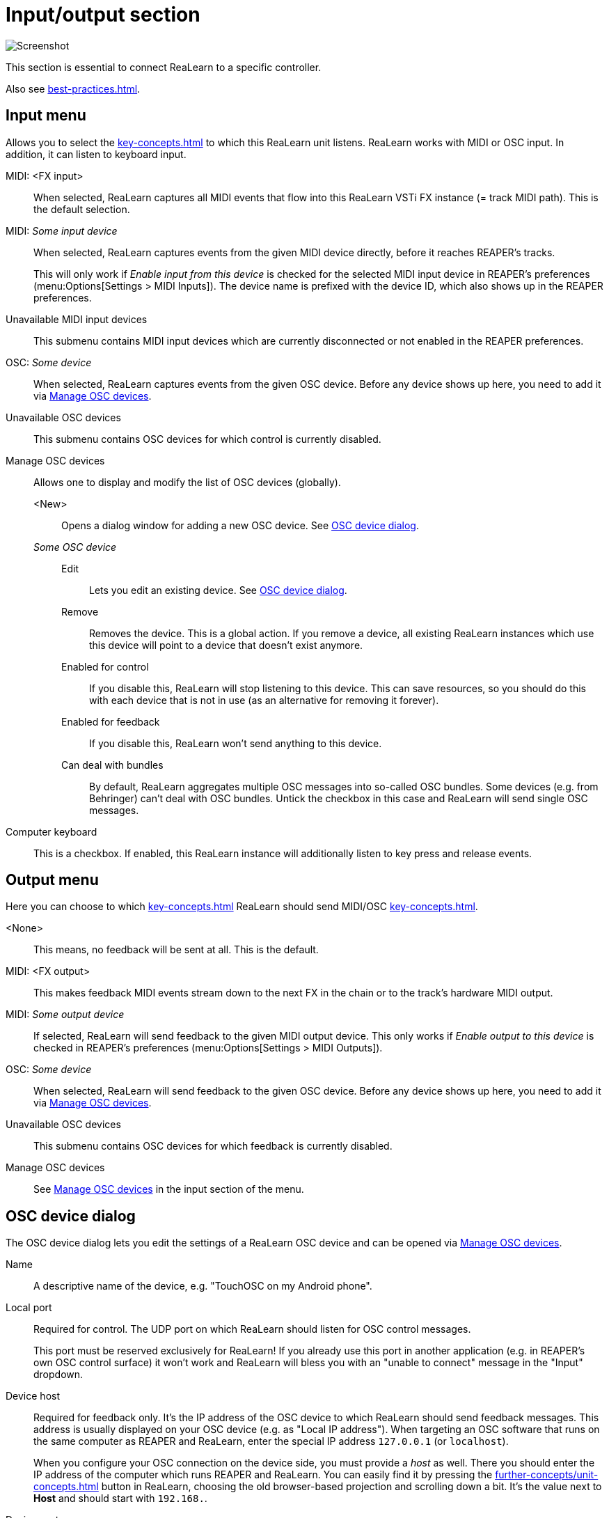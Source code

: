 
= Input/output section

image:realearn/screenshots/main-panel-input-output.png[Screenshot]

This section is essential to connect ReaLearn to a specific controller.

Also see xref:best-practices.adoc#best-practices-input-output[].

[#input-menu]
== Input menu

Allows you to select the xref:key-concepts.adoc#input-port[] to which this ReaLearn unit listens.
ReaLearn works with MIDI or OSC input.
In addition, it can listen to keyboard input.

[[fx-input]] MIDI: <FX input>::
When selected, ReaLearn captures all MIDI events that flow into this ReaLearn VSTi FX instance (= track MIDI path).
This is the default selection.

MIDI: _Some input device_::
When selected, ReaLearn captures events from the given MIDI device directly, before it reaches REAPER's tracks.
+
This will only work if _Enable input from this device_ is checked for the selected MIDI input device in REAPER's preferences (menu:Options[Settings > MIDI Inputs]).
The device name is prefixed with the device ID, which also shows up in the REAPER preferences.

Unavailable MIDI input devices::
This submenu contains MIDI input devices which are currently disconnected or not enabled in the REAPER preferences.

OSC: _Some device_::
When selected, ReaLearn captures events from the given OSC device.
Before any device shows up here, you need to add it via <<manage-osc-devices>>.

Unavailable OSC devices::
This submenu contains OSC devices for which control is currently disabled.


[[manage-osc-devices]] Manage OSC devices::
Allows one to display and modify the list of OSC devices (globally).

<New>:::
Opens a dialog window for adding a new OSC device.
See <<osc-device-dialog>>.

_Some OSC device_:::

Edit::::
Lets you edit an existing device.
See <<osc-device-dialog>>.

Remove::::
Removes the device.
This is a global action.
If you remove a device, all existing ReaLearn instances which use this device will point to a device that doesn't exist anymore.

Enabled for control:::: If you disable this, ReaLearn will stop listening to this device.
This can save resources, so you should do this with each device that is not in use (as an alternative for removing it forever).

Enabled for feedback:::: If you disable this, ReaLearn won't send anything to this device.

Can deal with bundles:::: By default, ReaLearn aggregates multiple OSC messages into so-called OSC bundles.
Some devices (e.g. from Behringer) can't deal with OSC bundles.
Untick the checkbox in this case and ReaLearn will send single OSC messages.

[[computer-keyboard]] Computer keyboard::
This is a checkbox.
If enabled, this ReaLearn instance will additionally listen to key press and release events.

[#output-menu]
== Output menu

Here you can choose to which xref:key-concepts.adoc#output-port[] ReaLearn should send MIDI/OSC xref:key-concepts.adoc#feedback[].

<None>::
This means, no feedback will be sent at all.
This is the default.

[[fx-output]] MIDI: <FX output>::
This makes feedback MIDI events stream down to the next FX in the chain or to the track's hardware MIDI output.

MIDI: _Some output device_::
If selected, ReaLearn will send feedback to the given MIDI output device.
This only works if _Enable output to this device_ is checked in REAPER's preferences (menu:Options[Settings > MIDI Outputs]).

OSC: _Some device_::
When selected, ReaLearn will send feedback to the given OSC device.
Before any device shows up here, you need to add it via <<manage-osc-devices>>.

Unavailable OSC devices::
This submenu contains OSC devices for which feedback is currently disabled.

Manage OSC devices::
See <<manage-osc-devices>> in the input section of the menu.

[#osc-device-dialog]
== OSC device dialog

The OSC device dialog lets you edit the settings of a ReaLearn OSC device and can be opened via <<manage-osc-devices>>.

Name:: A descriptive name of the device, e.g. "TouchOSC on my Android phone".

Local port:: Required for control.
The UDP port on which ReaLearn should listen for OSC control messages.
+
This port must be reserved exclusively for ReaLearn!
If you already use this port in another application (e.g. in REAPER's own OSC control surface) it won't work and ReaLearn will bless you with an "unable to connect" message in the "Input" dropdown.

Device host:: Required for feedback only.
It's the IP address of the OSC device to which ReaLearn should send feedback messages.
This address is usually displayed on your OSC device (e.g. as "Local IP address").
When targeting an OSC software that runs on the same computer as REAPER and ReaLearn, enter the special IP address `127.0.0.1` (or `localhost`).
+
When you configure your OSC connection on the device side, you must provide a _host_ as well.
There you should enter the IP address of the computer which runs REAPER and ReaLearn.
You can easily find it by pressing the xref:further-concepts/unit-concepts.adoc#projection[] button in ReaLearn, choosing the old browser-based projection and scrolling down a bit.
It's the value next to *Host* and should start with `192.168.`.

Device port:: Required for feedback only.
The UDP port on which the OSC device listens for OSC feedback messages.

All OSC device configurations will be saved in the REAPER resource directory (menu:Options[Show REAPER resource path in explorer/finder]) in the file
`Helgoboss/ReaLearn/osc.json`.